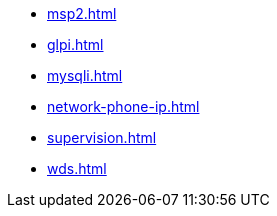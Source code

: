 * xref:msp2.adoc[]
* xref:glpi.adoc[]
* xref:mysqli.adoc[]
* xref:network-phone-ip.adoc[]
* xref:supervision.adoc[]
* xref:wds.adoc[]